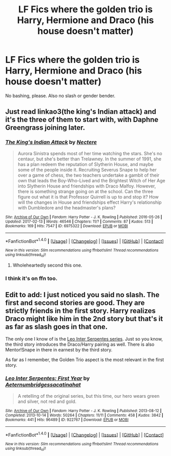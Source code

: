 #+TITLE: LF Fics where the golden trio is Harry, Hermione and Draco (his house doesn't matter)

* LF Fics where the golden trio is Harry, Hermione and Draco (his house doesn't matter)
:PROPERTIES:
:Author: Putitrain
:Score: 8
:DateUnix: 1494567567.0
:DateShort: 2017-May-12
:FlairText: Request
:END:
No bashing, please. Also no slash or gender bender.


** Just read linkao3(the king's Indian attack) and it's the three of them to start with, with Daphne Greengrass joining later.
:PROPERTIES:
:Score: 5
:DateUnix: 1494574881.0
:DateShort: 2017-May-12
:END:

*** [[http://archiveofourown.org/works/6975322][*/The King's Indian Attack/*]] by [[http://www.archiveofourown.org/users/Nectere/pseuds/Nectere][/Nectere/]]

#+begin_quote
  Aurora Sinistra spends most of her time watching the stars. She's no centaur, but she's better than Trelawney. In the summer of 1991, she has a plan redeem the reputation of Slytherin House, and maybe some of the people inside it. Recruiting Severus Snape to help her over a game of chess, the two teachers undertake a gambit of their own that leads the Boy-Who-Lived and the Brightest Witch of Her Age into Slytherin House and friendships with Draco Malfoy. However, there is something strange going on at the school. Can the three figure out what it is that Professor Quirrell is up to and stop it? How will the changes in House and friendships effect Harry's relationship with Dumbledore and the headmaster's plans?
#+end_quote

^{/Site/: [[http://www.archiveofourown.org/][Archive of Our Own]] *|* /Fandom/: Harry Potter - J. K. Rowling *|* /Published/: 2016-05-26 *|* /Updated/: 2017-02-13 *|* /Words/: 46546 *|* /Chapters/: 11/? *|* /Comments/: 87 *|* /Kudos/: 513 *|* /Bookmarks/: 169 *|* /Hits/: 7547 *|* /ID/: 6975322 *|* /Download/: [[http://archiveofourown.org/downloads/Ne/Nectere/6975322/The%20Kings%20Indian%20Attack.epub?updated_at=1487018497][EPUB]] or [[http://archiveofourown.org/downloads/Ne/Nectere/6975322/The%20Kings%20Indian%20Attack.mobi?updated_at=1487018497][MOBI]]}

--------------

*FanfictionBot*^{1.4.0} *|* [[[https://github.com/tusing/reddit-ffn-bot/wiki/Usage][Usage]]] | [[[https://github.com/tusing/reddit-ffn-bot/wiki/Changelog][Changelog]]] | [[[https://github.com/tusing/reddit-ffn-bot/issues/][Issues]]] | [[[https://github.com/tusing/reddit-ffn-bot/][GitHub]]] | [[[https://www.reddit.com/message/compose?to=tusing][Contact]]]

^{/New in this version: Slim recommendations using/ ffnbot!slim! /Thread recommendations using/ linksub(thread_id)!}
:PROPERTIES:
:Author: FanfictionBot
:Score: 2
:DateUnix: 1494574901.0
:DateShort: 2017-May-12
:END:

**** Wholeheartedly second this one.
:PROPERTIES:
:Author: Flye_Autumne
:Score: 1
:DateUnix: 1494683987.0
:DateShort: 2017-May-13
:END:


*** I think it's on ffn too.
:PROPERTIES:
:Author: Lenrivk
:Score: 1
:DateUnix: 1494595433.0
:DateShort: 2017-May-12
:END:


** Edit to add: I just noticed you said no slash. The first and second stories are good. They are strictly friends in the first story. Harry realizes Draco might like him in the 2nd story but that's it as far as slash goes in that one.

The only one I know of is the [[http://archiveofourown.org/series/53590][Leo Inter Serpentes series]]. Just so you know, the third story introduces the Draco/Harry pairing as well. There is also Mentor!Snape in there in earnest by the third story.

As far as I remember, the Golden Trio aspect is the most relevant in the first story.
:PROPERTIES:
:Author: Dimplz
:Score: 3
:DateUnix: 1494611819.0
:DateShort: 2017-May-12
:END:

*** [[http://archiveofourown.org/works/922767][*/Leo Inter Serpentes: First Year/*]] by [[http://www.archiveofourown.org/users/Aeternum/pseuds/Aeternum/users/bridgess/pseuds/bridgess/users/acatinahat/pseuds/acatinahat][/Aeternumbridgessacatinahat/]]

#+begin_quote
  A retelling of the original series, but this time, our hero wears green and silver, not red and gold.
#+end_quote

^{/Site/: [[http://www.archiveofourown.org/][Archive of Our Own]] *|* /Fandom/: Harry Potter - J. K. Rowling *|* /Published/: 2013-08-12 *|* /Completed/: 2013-10-14 *|* /Words/: 50264 *|* /Chapters/: 11/11 *|* /Comments/: 458 *|* /Kudos/: 3842 *|* /Bookmarks/: 441 *|* /Hits/: 96489 *|* /ID/: 922767 *|* /Download/: [[http://archiveofourown.org/downloads/Ae/Aeternum/922767/Leo%20Inter%20Serpentes%20First.epub?updated_at=1488104175][EPUB]] or [[http://archiveofourown.org/downloads/Ae/Aeternum/922767/Leo%20Inter%20Serpentes%20First.mobi?updated_at=1488104175][MOBI]]}

--------------

*FanfictionBot*^{1.4.0} *|* [[[https://github.com/tusing/reddit-ffn-bot/wiki/Usage][Usage]]] | [[[https://github.com/tusing/reddit-ffn-bot/wiki/Changelog][Changelog]]] | [[[https://github.com/tusing/reddit-ffn-bot/issues/][Issues]]] | [[[https://github.com/tusing/reddit-ffn-bot/][GitHub]]] | [[[https://www.reddit.com/message/compose?to=tusing][Contact]]]

^{/New in this version: Slim recommendations using/ ffnbot!slim! /Thread recommendations using/ linksub(thread_id)!}
:PROPERTIES:
:Author: FanfictionBot
:Score: 1
:DateUnix: 1494611828.0
:DateShort: 2017-May-12
:END:
